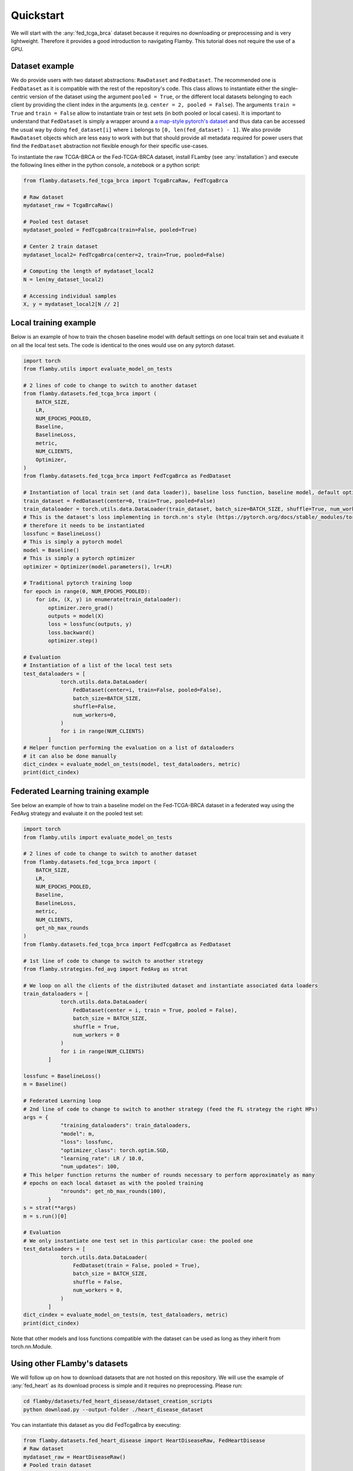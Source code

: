 
Quickstart
----------

We will start with the :any:`fed_tcga_brca` dataset because it requires no downloading or preprocessing and is very lightweight.
Therefore it provides a good introduction to navigating Flamby.
This tutorial does not require the use of a GPU.

Dataset example
^^^^^^^^^^^^^^^

We do provide users with two dataset abstractions: ``RawDataset`` and ``FedDataset``.
The recommended one is ``FedDataset`` as it is compatible with the rest of the repository's code.
This class allows to instantiate either the single-centric version of the dataset using the argument ``pooled = True``\ , or the different local datasets belonging to each client by providing the client index in the arguments (e.g. ``center = 2, pooled = False``\ ).
The arguments ``train = True`` and ``train = False`` allow to instantiate train or test sets (in both pooled or local cases).
It is important to understand that ``FedDataset`` is simply a wrapper around a `a map-style pytorch's dataset <https://pytorch.org/docs/stable/data.html#map-style-datasets>`_ and thus data can be accessed
the usual way by doing ``fed_dataset[i]`` where ``i`` belongs to ``[0, len(fed_dataset) - 1]``.
We also provide ``RawDataset`` objects which are less easy to work with but that should provide all metadata required for power users that find the ``FedDataset`` abstraction not flexible enough for their specific use-cases.

To instantiate the raw TCGA-BRCA or the Fed-TCGA-BRCA dataset, install FLamby (see :any:`installation`) and execute the following lines either in the python console, a notebook or a python script:

.. code-block:: python


   from flamby.datasets.fed_tcga_brca import TcgaBrcaRaw, FedTcgaBrca

   # Raw dataset
   mydataset_raw = TcgaBrcaRaw()

   # Pooled test dataset
   mydataset_pooled = FedTcgaBrca(train=False, pooled=True)

   # Center 2 train dataset
   mydataset_local2= FedTcgaBrca(center=2, train=True, pooled=False)

   # Computing the length of mydataset_local2
   N = len(my_dataset_local2)

   # Accessing individual samples
   X, y = mydataset_local2[N // 2]

Local training example
^^^^^^^^^^^^^^^^^^^^^^

Below is an example of how to train the chosen baseline model with default settings on one local train set and evaluate it on all the local test sets.
The code is identical to the ones would use on any pytorch dataset.

.. code-block:: python


   import torch
   from flamby.utils import evaluate_model_on_tests

   # 2 lines of code to change to switch to another dataset
   from flamby.datasets.fed_tcga_brca import (
       BATCH_SIZE,
       LR,
       NUM_EPOCHS_POOLED,
       Baseline,
       BaselineLoss,
       metric,
       NUM_CLIENTS,
       Optimizer,
   )
   from flamby.datasets.fed_tcga_brca import FedTcgaBrca as FedDataset

   # Instantiation of local train set (and data loader)), baseline loss function, baseline model, default optimizer
   train_dataset = FedDataset(center=0, train=True, pooled=False)
   train_dataloader = torch.utils.data.DataLoader(train_dataset, batch_size=BATCH_SIZE, shuffle=True, num_workers=0)
   # This is the dataset's loss implementing in torch.nn's style (https://pytorch.org/docs/stable/_modules/torch/nn/modules/loss.html#BCELoss)
   # therefore it needs to be instantiated
   lossfunc = BaselineLoss()
   # This is simply a pytorch model
   model = Baseline()
   # This is simply a pytorch optimizer
   optimizer = Optimizer(model.parameters(), lr=LR)

   # Traditional pytorch training loop
   for epoch in range(0, NUM_EPOCHS_POOLED):
       for idx, (X, y) in enumerate(train_dataloader):
           optimizer.zero_grad()
           outputs = model(X)
           loss = lossfunc(outputs, y)
           loss.backward()
           optimizer.step()

   # Evaluation
   # Instantiation of a list of the local test sets
   test_dataloaders = [
               torch.utils.data.DataLoader(
                   FedDataset(center=i, train=False, pooled=False),
                   batch_size=BATCH_SIZE,
                   shuffle=False,
                   num_workers=0,
               )
               for i in range(NUM_CLIENTS)
           ]
   # Helper function performing the evaluation on a list of dataloaders
   # it can also be done manually
   dict_cindex = evaluate_model_on_tests(model, test_dataloaders, metric)
   print(dict_cindex)

Federated Learning training example
^^^^^^^^^^^^^^^^^^^^^^^^^^^^^^^^^^^

See below an example of how to train a baseline model on the Fed-TCGA-BRCA dataset in a federated way using the FedAvg strategy and evaluate it on the pooled test set:

.. code-block:: python


   import torch
   from flamby.utils import evaluate_model_on_tests

   # 2 lines of code to change to switch to another dataset
   from flamby.datasets.fed_tcga_brca import (
       BATCH_SIZE,
       LR,
       NUM_EPOCHS_POOLED,
       Baseline,
       BaselineLoss,
       metric,
       NUM_CLIENTS,
       get_nb_max_rounds
   )
   from flamby.datasets.fed_tcga_brca import FedTcgaBrca as FedDataset

   # 1st line of code to change to switch to another strategy
   from flamby.strategies.fed_avg import FedAvg as strat

   # We loop on all the clients of the distributed dataset and instantiate associated data loaders
   train_dataloaders = [
               torch.utils.data.DataLoader(
                   FedDataset(center = i, train = True, pooled = False),
                   batch_size = BATCH_SIZE,
                   shuffle = True,
                   num_workers = 0
               )
               for i in range(NUM_CLIENTS)
           ]

   lossfunc = BaselineLoss()
   m = Baseline()

   # Federated Learning loop
   # 2nd line of code to change to switch to another strategy (feed the FL strategy the right HPs)
   args = {
               "training_dataloaders": train_dataloaders,
               "model": m,
               "loss": lossfunc,
               "optimizer_class": torch.optim.SGD,
               "learning_rate": LR / 10.0,
               "num_updates": 100,
   # This helper function returns the number of rounds necessary to perform approximately as many
   # epochs on each local dataset as with the pooled training
               "nrounds": get_nb_max_rounds(100),
           }
   s = strat(**args)
   m = s.run()[0]

   # Evaluation
   # We only instantiate one test set in this particular case: the pooled one
   test_dataloaders = [
               torch.utils.data.DataLoader(
                   FedDataset(train = False, pooled = True),
                   batch_size = BATCH_SIZE,
                   shuffle = False,
                   num_workers = 0,
               )
           ]
   dict_cindex = evaluate_model_on_tests(m, test_dataloaders, metric)
   print(dict_cindex)

Note that other models and loss functions compatible with the dataset can be used as long as they inherit from torch.nn.Module.

Using other FLamby's datasets
^^^^^^^^^^^^^^^^^^^^^^^^^^^^^

We will follow up on how to download datasets that are not hosted on this repository.
We will use the example of :any:`fed_heart` as its download process is simple and it requires no preprocessing.
Please run:

.. code-block::

   cd flamby/datasets/fed_heart_disease/dataset_creation_scripts
   python download.py --output-folder ./heart_disease_dataset

You can instantiate this dataset as you did FedTcgaBrca by executing:

.. code-block:: python

   from flamby.datasets.fed_heart_disease import HeartDiseaseRaw, FedHeartDisease
   # Raw dataset
   mydataset_raw = HeartDiseaseRaw()
   # Pooled train dataset
   mydataset_pooled = FedHeartDisease(train=True, pooled=True)
   # Center 1 train dataset
   mydataset_local1= FedHeartDisease(center=1, train=True, pooled=False)

Other datasets downloads and instantiations follow a similar pattern, please find instructions for each of the dataset in their corresponding sections:  

* :any:`fed_camelyon`.
* :any:`fed_isic`.
* :any:`fed_kits19`.
* :any:`fed_lidc`.
* :any:`fed_ixi`.

Training and evaluation in a pooled setting
^^^^^^^^^^^^^^^^^^^^^^^^^^^^^^^^^^^^^^^^^^^

To train and evaluate the baseline model for the pooled Heart Disease dataset using a helper script, run:

.. code-block::

   cd flamby/datasets/fed_heart_disease
   python benchmark.py --num-workers-torch 0

Benchmarking FL strategies
^^^^^^^^^^^^^^^^^^^^^^^^^^

The command below allows to reproduce the article's results for a given seed:


* train a model on the pooled dataset and evaluate it on all test sets (local and pooled)
* train models on all local datasets and evaluate them on all test sets (local and pooled)
* train models in a federated way for all FL strategies with associated hyperparameters and evaluate them on all test sets (local and pooled)

The config files given in the repository (\ ``flamby/config_*.json``\ ) hold the different HPs sets used in the companion article for the FL strategies on the different datasets.
The results are stored in the csv file specified either in the config file or with the --results-file-path option.

.. code-block::

   cd flamby/benchmarks
   python fed_benchmark.py --config-file-path ../config_heart_disease.json --results-file-path ./test_res_0.csv --seed 0

FL training and evaluation
^^^^^^^^^^^^^^^^^^^^^^^^^^

In order to train and evaluate the baseline model with a specific FL strategy and associated hyperparameters, one can run the following command:

.. code-block::

   python fed_benchmark.py --strategy FedProx --mu 1.0 --learning_rate 0.05 --config-file-path ../config_heart_disease.json \
    --results-file-path ./test_res1.csv --seed 1

In this case the strategy specific HPs in the config file are ignored and the HPs used are given by the user or take the default values given in this script.

Going further
^^^^^^^^^^^^^
If you made it here please consider contributing to FLamby by either opening `issues <https://github.com/owkin/FLamby/issues>`_  
on pain-points you might have encountered or on things you do not understand after having consulted the :any:`faq`.
If you think you can fix the issue yourself or want to add new distributed datasets with natural splits follow the steps
outlined in :any:`contributing`